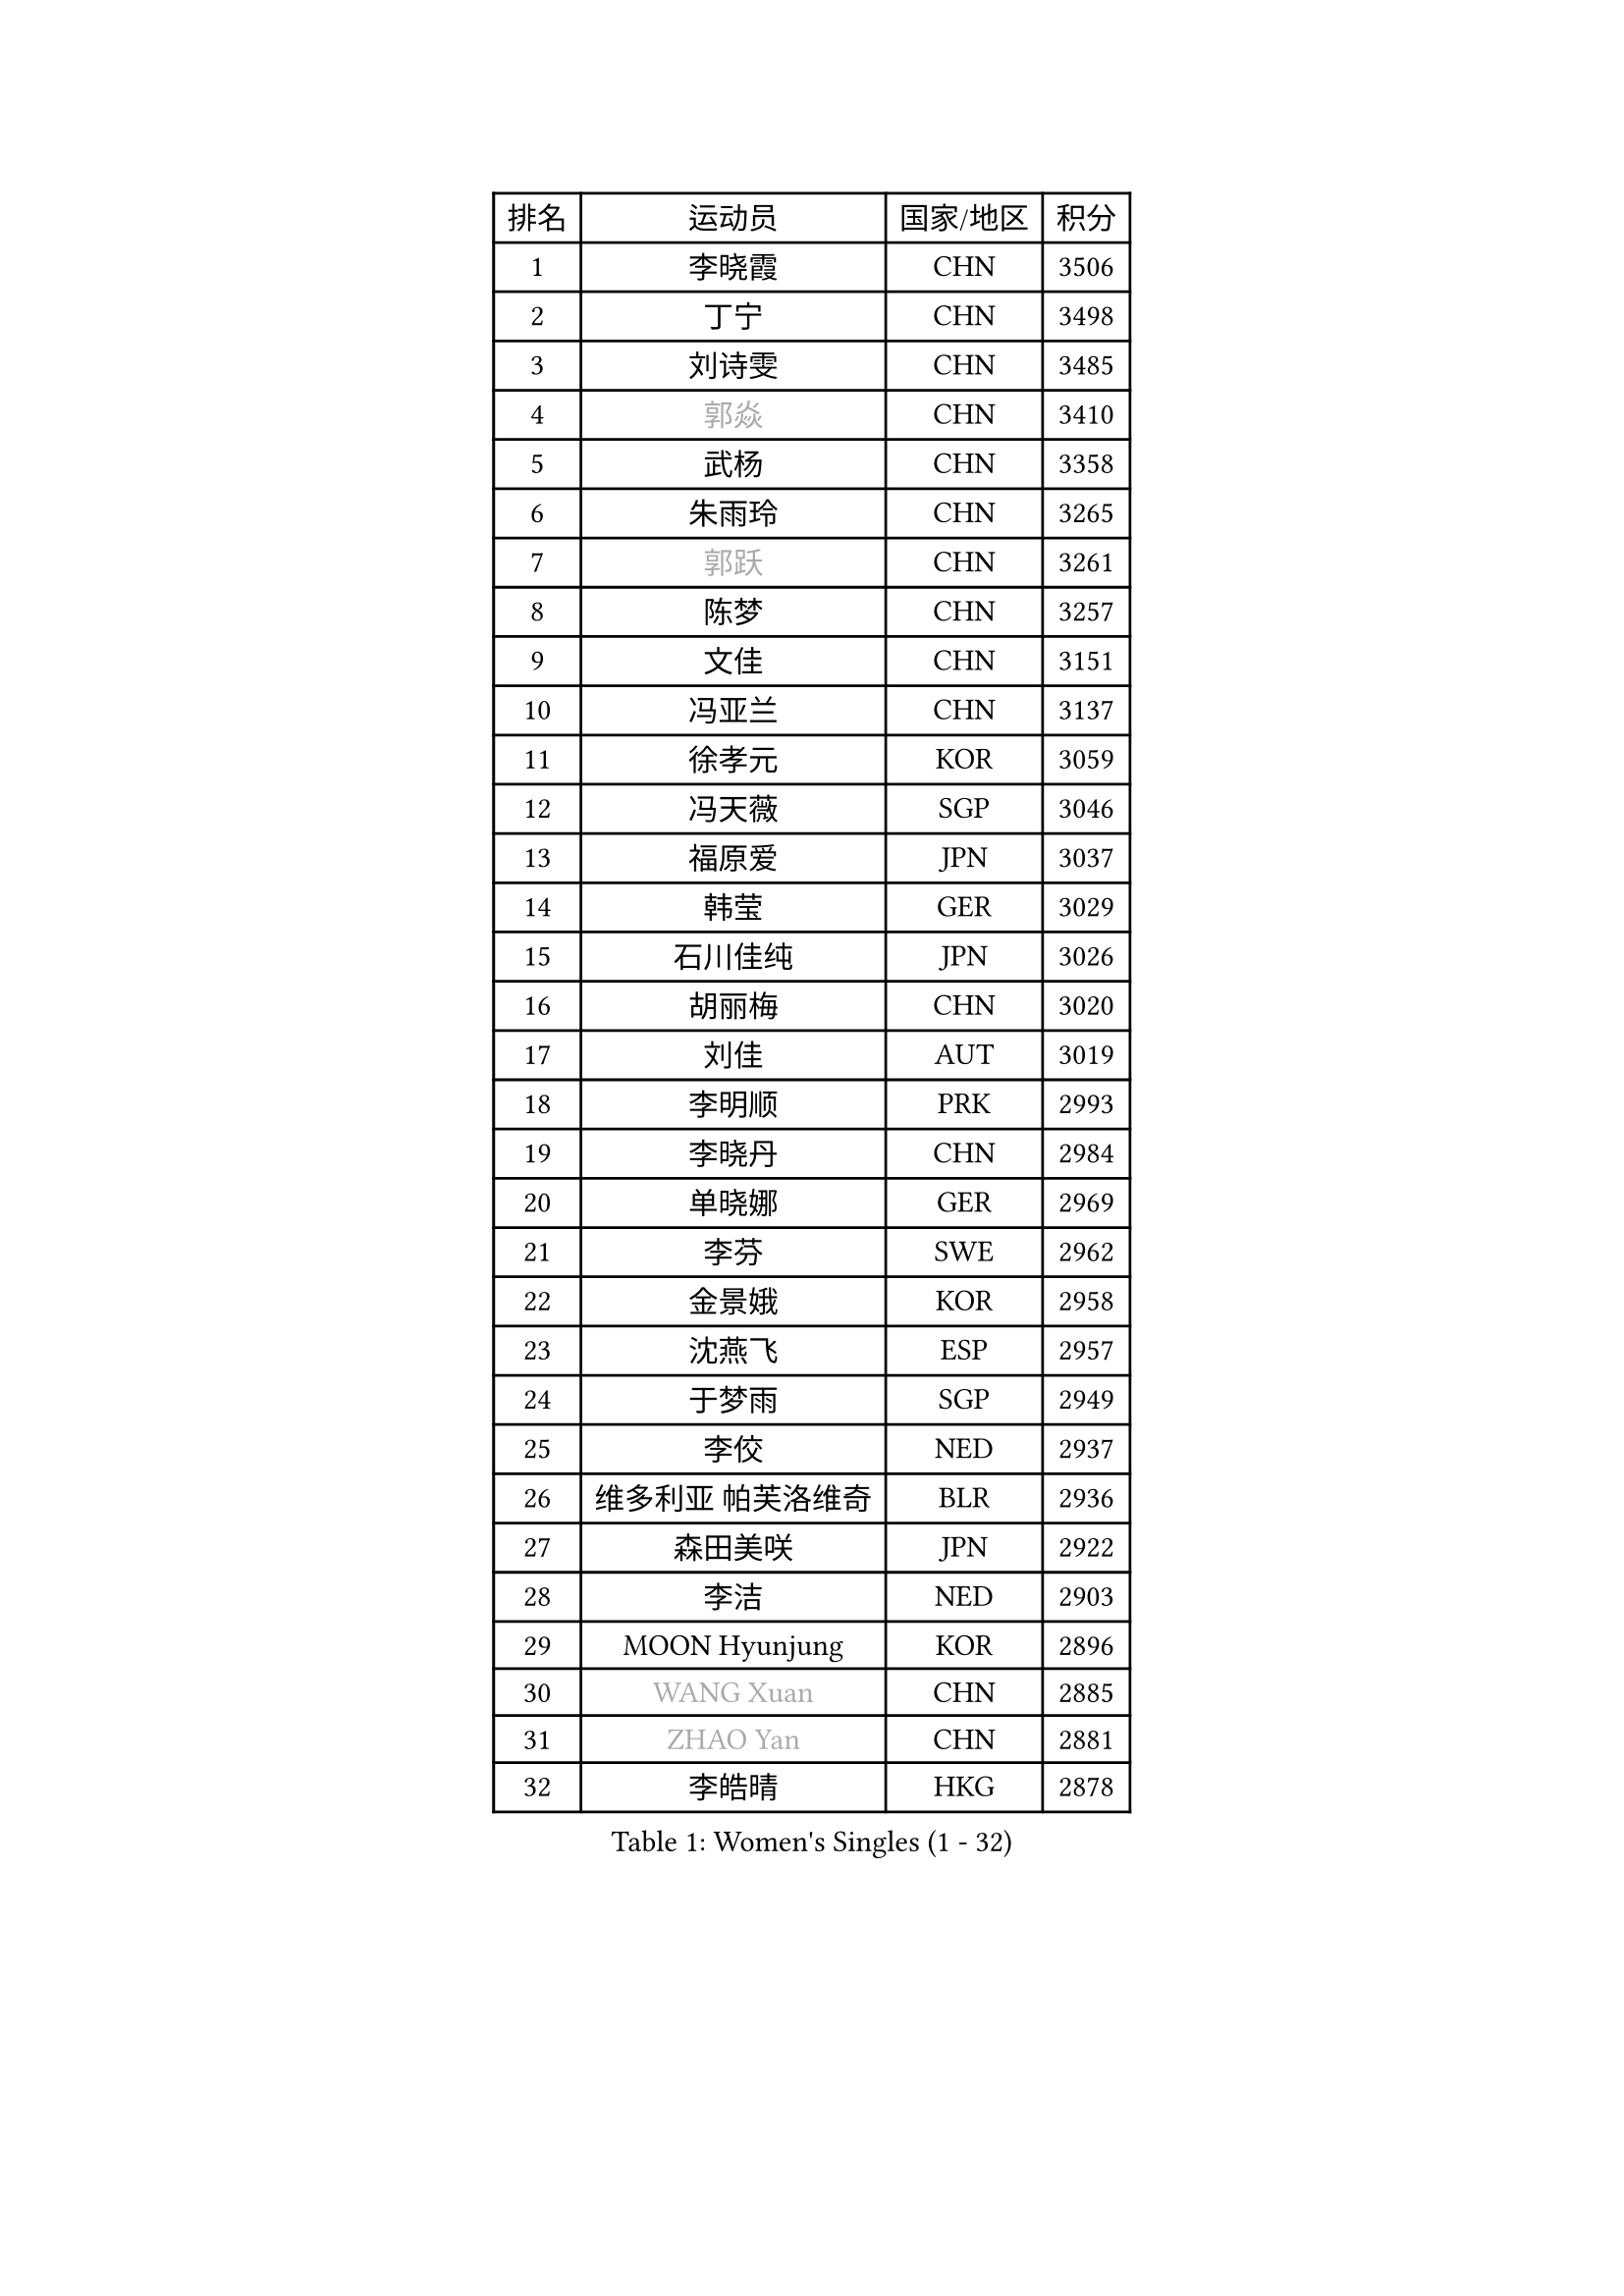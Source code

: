 
#set text(font: ("Courier New", "NSimSun"))
#figure(
  caption: "Women's Singles (1 - 32)",
    table(
      columns: 4,
      [排名], [运动员], [国家/地区], [积分],
      [1], [李晓霞], [CHN], [3506],
      [2], [丁宁], [CHN], [3498],
      [3], [刘诗雯], [CHN], [3485],
      [4], [#text(gray, "郭焱")], [CHN], [3410],
      [5], [武杨], [CHN], [3358],
      [6], [朱雨玲], [CHN], [3265],
      [7], [#text(gray, "郭跃")], [CHN], [3261],
      [8], [陈梦], [CHN], [3257],
      [9], [文佳], [CHN], [3151],
      [10], [冯亚兰], [CHN], [3137],
      [11], [徐孝元], [KOR], [3059],
      [12], [冯天薇], [SGP], [3046],
      [13], [福原爱], [JPN], [3037],
      [14], [韩莹], [GER], [3029],
      [15], [石川佳纯], [JPN], [3026],
      [16], [胡丽梅], [CHN], [3020],
      [17], [刘佳], [AUT], [3019],
      [18], [李明顺], [PRK], [2993],
      [19], [李晓丹], [CHN], [2984],
      [20], [单晓娜], [GER], [2969],
      [21], [李芬], [SWE], [2962],
      [22], [金景娥], [KOR], [2958],
      [23], [沈燕飞], [ESP], [2957],
      [24], [于梦雨], [SGP], [2949],
      [25], [李佼], [NED], [2937],
      [26], [维多利亚 帕芙洛维奇], [BLR], [2936],
      [27], [森田美咲], [JPN], [2922],
      [28], [李洁], [NED], [2903],
      [29], [MOON Hyunjung], [KOR], [2896],
      [30], [#text(gray, "WANG Xuan")], [CHN], [2885],
      [31], [#text(gray, "ZHAO Yan")], [CHN], [2881],
      [32], [李皓晴], [HKG], [2878],
    )
  )#pagebreak()

#set text(font: ("Courier New", "NSimSun"))
#figure(
  caption: "Women's Singles (33 - 64)",
    table(
      columns: 4,
      [排名], [运动员], [国家/地区], [积分],
      [33], [杜凯琹], [HKG], [2853],
      [34], [田志希], [KOR], [2853],
      [35], [姜华珺], [HKG], [2851],
      [36], [LI Xue], [FRA], [2847],
      [37], [梁夏银], [KOR], [2846],
      [38], [李倩], [POL], [2840],
      [39], [#text(gray, "藤井宽子")], [JPN], [2838],
      [40], [索菲亚 波尔卡诺娃], [AUT], [2836],
      [41], [傅玉], [POR], [2824],
      [42], [伊丽莎白 萨玛拉], [ROU], [2814],
      [43], [石垣优香], [JPN], [2808],
      [44], [POTA Georgina], [HUN], [2806],
      [45], [KIM Hye Song], [PRK], [2806],
      [46], [倪夏莲], [LUX], [2805],
      [47], [帖雅娜], [HKG], [2803],
      [48], [KIM Jong], [PRK], [2800],
      [49], [侯美玲], [TUR], [2799],
      [50], [EKHOLM Matilda], [SWE], [2798],
      [51], [RI Mi Gyong], [PRK], [2792],
      [52], [LANG Kristin], [GER], [2787],
      [53], [石贺净], [KOR], [2783],
      [54], [LEE I-Chen], [TPE], [2782],
      [55], [木子], [CHN], [2775],
      [56], [WINTER Sabine], [GER], [2772],
      [57], [平野美宇], [JPN], [2771],
      [58], [IVANCAN Irene], [GER], [2770],
      [59], [CHOI Moonyoung], [KOR], [2764],
      [60], [XIAN Yifang], [FRA], [2759],
      [61], [TIKHOMIROVA Anna], [RUS], [2757],
      [62], [YOON Sunae], [KOR], [2757],
      [63], [吴佳多], [GER], [2755],
      [64], [PARK Youngsook], [KOR], [2754],
    )
  )#pagebreak()

#set text(font: ("Courier New", "NSimSun"))
#figure(
  caption: "Women's Singles (65 - 96)",
    table(
      columns: 4,
      [排名], [运动员], [国家/地区], [积分],
      [65], [PESOTSKA Margaryta], [UKR], [2754],
      [66], [NONAKA Yuki], [JPN], [2750],
      [67], [LIU Xi], [CHN], [2746],
      [68], [郑怡静], [TPE], [2745],
      [69], [LEE Eunhee], [KOR], [2742],
      [70], [IACOB Camelia], [ROU], [2742],
      [71], [KOMWONG Nanthana], [THA], [2740],
      [72], [佩特丽莎 索尔佳], [GER], [2732],
      [73], [PENKAVOVA Katerina], [CZE], [2730],
      [74], [NG Wing Nam], [HKG], [2729],
      [75], [LIN Ye], [SGP], [2728],
      [76], [DVORAK Galia], [ESP], [2718],
      [77], [PASKAUSKIENE Ruta], [LTU], [2716],
      [78], [平野早矢香], [JPN], [2714],
      [79], [若宫三纱子], [JPN], [2714],
      [80], [张蔷], [CHN], [2712],
      [81], [妮娜 米特兰姆], [GER], [2712],
      [82], [杨晓欣], [MON], [2710],
      [83], [PARK Seonghye], [KOR], [2709],
      [84], [STRBIKOVA Renata], [CZE], [2706],
      [85], [MONTEIRO DODEAN Daniela], [ROU], [2702],
      [86], [ABE Megumi], [JPN], [2702],
      [87], [MATSUZAWA Marina], [JPN], [2701],
      [88], [ZHOU Yihan], [SGP], [2696],
      [89], [刘高阳], [CHN], [2693],
      [90], [PARTYKA Natalia], [POL], [2691],
      [91], [陈思羽], [TPE], [2689],
      [92], [BALAZOVA Barbora], [SVK], [2684],
      [93], [LOVAS Petra], [HUN], [2679],
      [94], [#text(gray, "福冈春菜")], [JPN], [2677],
      [95], [浜本由惟], [JPN], [2676],
      [96], [YOO Eunchong], [KOR], [2676],
    )
  )#pagebreak()

#set text(font: ("Courier New", "NSimSun"))
#figure(
  caption: "Women's Singles (97 - 128)",
    table(
      columns: 4,
      [排名], [运动员], [国家/地区], [积分],
      [97], [BARTHEL Zhenqi], [GER], [2674],
      [98], [VACENOVSKA Iveta], [CZE], [2671],
      [99], [SHENG Dandan], [CHN], [2668],
      [100], [伯纳黛特 斯佐科斯], [ROU], [2663],
      [101], [伊藤美诚], [JPN], [2663],
      [102], [ZHENG Jiaqi], [USA], [2661],
      [103], [HUANG Yi-Hua], [TPE], [2660],
      [104], [#text(gray, "WU Xue")], [DOM], [2659],
      [105], [张默], [CAN], [2643],
      [106], [顾玉婷], [CHN], [2637],
      [107], [ODOROVA Eva], [SVK], [2632],
      [108], [TAN Wenling], [ITA], [2631],
      [109], [车晓曦], [CHN], [2630],
      [110], [SOLJA Amelie], [AUT], [2627],
      [111], [ZHENG Shichang], [CHN], [2624],
      [112], [GRZYBOWSKA-FRANC Katarzyna], [POL], [2621],
      [113], [#text(gray, "克里斯蒂娜 托特")], [HUN], [2620],
      [114], [PERGEL Szandra], [HUN], [2618],
      [115], [SONG Maeum], [KOR], [2616],
      [116], [MATSUDAIRA Shiho], [JPN], [2612],
      [117], [YAMANASHI Yuri], [JPN], [2611],
      [118], [张安], [USA], [2607],
      [119], [FEHER Gabriela], [SRB], [2599],
      [120], [RAMIREZ Sara], [ESP], [2595],
      [121], [BILENKO Tetyana], [UKR], [2595],
      [122], [WANG Chen], [CHN], [2587],
      [123], [FADEEVA Oxana], [RUS], [2584],
      [124], [#text(gray, "MISIKONYTE Lina")], [LTU], [2582],
      [125], [CHO Hala], [KOR], [2582],
      [126], [NOSKOVA Yana], [RUS], [2581],
      [127], [STEFANOVA Nikoleta], [ITA], [2580],
      [128], [#text(gray, "KANG Misoon")], [KOR], [2579],
    )
  )